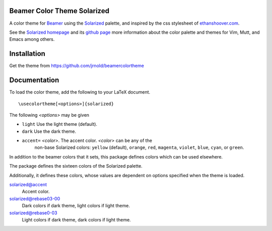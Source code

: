 Beamer Color Theme Solarized
===============================

A color theme for `Beamer
<http://www.ctan.org/tex-archive/macros/latex/contrib/beamer/>`_ using
the `Solarized <http://ethanschoonover.com/solarized>`_ palette, and
inspired by the css stylesheet of `ethanshoover.com
<https://github.com/altercation/ethanschoonover.com/blob/master/resources/css/style.css>`_.

See the `Solarized homepage <http://ethanschoonover.com/solarized>`_
and its `github page
<https://github.com/altercation/ethanschoonover.com>`_ more
information about the color palette and themes for Vim, Mutt, and
Emacs among others.

Installation
===============

Get the theme from https://github.com/jrnold/beamercolortheme 

Documentation
================

To load the color theme, add the following to your LaTeX document.

::

  \usecolortheme[<options>]{solarized}

The following *<options>* may be given

- ``light`` Use the light theme (default).
- ``dark`` Use the dark theme.
- ``accent=`` *<color>*. The accent color. *<color>* can be any of the
    non-base Solarized colors: ``yellow`` (default), ``orange``,
    ``red``, ``magenta``, ``violet``, ``blue``, ``cyan``, or
    ``green``.


In addition to the beamer colors that it sets, this package defines
colors which can be used elsewhere.
 
The package defines the sixteen colors of the Solarized palette.

==================  =======
name                 hex
==================  =======
solarized@base03    #002b36 
solarized@base02    #073642 
solarized@base01    #586e75 
solarized@base00    #657b83 
solarized@base0     #839496 
solarized@base1     #93a1a1 
solarized@base2     #eee8d5 
solarized@base3     #fdf6e3 
solarized@yellow    #b58900 
solarized@orange    #cb4b16 
solarized@red       #dc322f 
solarized@magenta   #d33682 
solarized@violet    #6c71c4 
solarized@blue      #268bd2 
solarized@cyan      #2aa198 
solarized@green     #859900 
=================   =======

Additionally, it defines these colors, whose values are
dependent on options specified when the theme is loaded.

solarized@accent
  Accent color.

solarized@rebase03-00
  Dark colors if dark theme, light colors if light theme.

solarized@rebase0-03
  Light colors if dark theme, dark colors if light theme.


